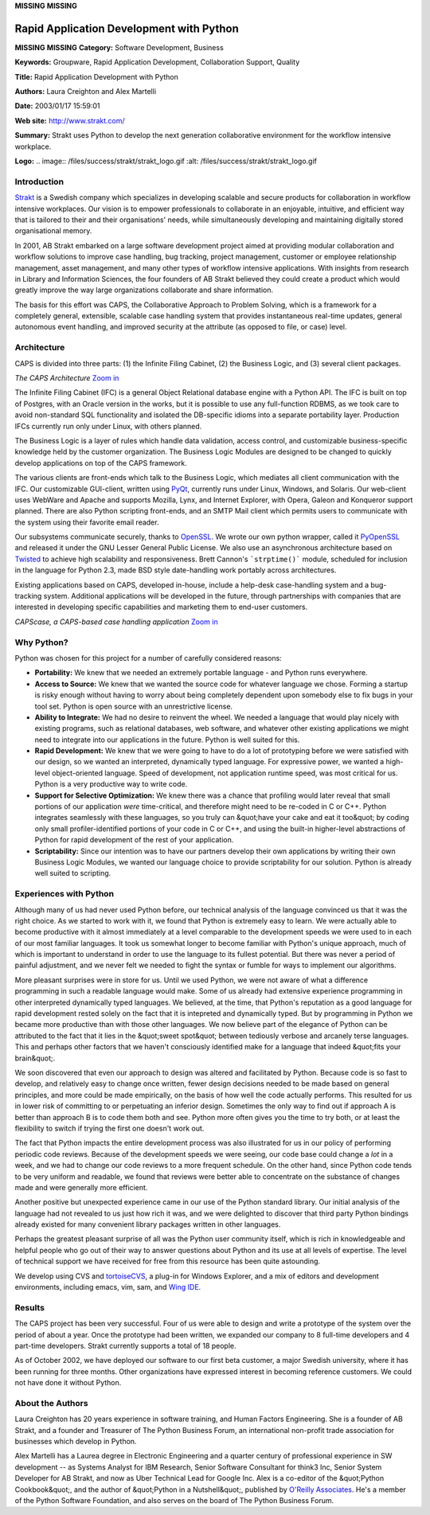 **MISSING**
**MISSING**

Rapid Application Development with Python
=========================================

**MISSING**
**MISSING**
**Category:**  Software Development, Business

**Keywords:**  Groupware, Rapid Application Development, Collaboration Support, Quality

**Title:**  Rapid Application Development with Python

**Authors:**   Laura Creighton and Alex Martelli

**Date:**   2003/01/17 15:59:01

**Web site:**  `http://www.strakt.com/ <http://www.strakt.com/>`_

**Summary:**  Strakt uses Python to develop the next generation collaborative environment for the workflow intensive workplace.

**Logo:**  .. image:: /files/success/strakt/strakt_logo.gif    :alt: /files/success/strakt/strakt_logo.gif

Introduction
------------

`Strakt <http://www.strakt.com/>`_ is a Swedish company which specializes in developing scalable and
secure products for collaboration in workflow intensive workplaces. Our
vision is to empower professionals to collaborate in an enjoyable,
intuitive, and efficient way that is tailored to their and their
organisations' needs, while simultaneously developing and maintaining
digitally stored organisational memory.

In 2001, AB Strakt embarked on a large software development project
aimed at providing modular collaboration and workflow solutions to
improve case handling, bug tracking, project management, customer or
employee relationship management, asset management, and many other
types of workflow intensive applications. With insights from research
in Library and Information Sciences, the four founders of AB Strakt
believed they could create a product which would greatly improve the
way large organizations collaborate and share information.

The basis for this effort was CAPS, the Collaborative Approach to
Problem Solving, which is a framework for a completely general,
extensible, scalable case handling system that provides instantaneous
real-time updates, general autonomous event handling, and improved
security at the attribute (as opposed to file, or case) level.

Architecture
------------

CAPS is divided into three parts: (1) the Infinite Filing Cabinet, (2)
the Business Logic, and (3) several client packages.

.. image:: /files/success/strakt/CAPS_figure_web.gif
   :alt: The CAPS Architecture

*The CAPS Architecture* `Zoom in </files/success/strakt/CAPS_figure.gif>`_ 

The Infinite Filing Cabinet (IFC) is a general Object Relational
database engine with a Python API. The IFC is built on top of Postgres,
with an Oracle version in the works, but it is possible to use any
full-function RDBMS, as we took care to avoid non-standard SQL
functionality and isolated the DB-specific idioms into a separate
portability layer. Production IFCs currently run only under Linux, with
others planned.

The Business Logic is a layer of rules which handle data validation,
access control, and customizable business-specific knowledge held by
the customer organization. The Business Logic Modules are designed to
be changed to quickly develop applications on top of the CAPS
framework.

The various clients are front-ends which talk to the Business Logic,
which mediates all client communication with the IFC. Our customizable
GUI-client, written using `PyQt <http://www.riverbankcomputing.co.uk/pyqt/>`_, currently runs under Linux, Windows,
and Solaris. Our web-client uses WebWare and Apache and supports
Mozilla, Lynx, and Internet Explorer, with Opera, Galeon and Konqueror
support planned. There are also Python scripting front-ends, and an
SMTP Mail client which permits users to communicate with the system
using their favorite email reader.

Our subsystems communicate securely, thanks to `OpenSSL <http://www.openssl.org/>`_. We wrote our own
python wrapper, called it `PyOpenSSL <http://pyopenssl.sourceforge.net/>`_ and released it under the GNU Lesser
General Public License. We also use an asynchronous architecture based on
`Twisted <http://www.twistedmatrix.com/>`_ to achieve high scalability and responsiveness. Brett Cannon's
```strptime()``` module, scheduled for inclusion in the language for Python
2.3, made BSD style date-handling work portably across architectures.

Existing applications based on CAPS, developed in-house, include a
help-desk case-handling system and a bug-tracking system.
Additional applications will be developed in the future, through
partnerships with companies that are interested in developing specific
capabilities and marketing them to end-user customers.

.. image:: /files/success/strakt/GUI_capscase_web.gif
   :alt: CAPScase, a CAPS-based case handling application

*CAPScase, a CAPS-based case handling application* `Zoom in 
</files/success/strakt/GUI_capscase.gif>`_

Why Python?
-----------

Python was chosen for this project for a number of carefully considered
reasons:

- **Portability:** We knew that we needed an extremely portable language - and Python runs everywhere.

- **Access to Source:** We knew that we wanted the source code for whatever language we chose. Forming a startup is risky enough without having to worry about being completely dependent upon somebody else to fix bugs in your tool set. Python is open source with an unrestrictive license.

- **Ability to Integrate:** We had no desire to reinvent the wheel. We needed a language that would play nicely with existing programs, such as relational databases, web software, and whatever other existing applications we might need to integrate into our applications in the future. Python is well suited for this.

- **Rapid Development:** We knew that we were going to have to do a lot of prototyping before we were satisfied with our design, so we wanted an interpreted, dynamically typed language. For expressive power, we wanted a high-level object-oriented language. Speed of development, not application runtime speed, was most critical for us. Python is a very productive way to write code.

- **Support for Selective Optimization:** We knew there was a chance that profiling would later reveal that small portions of our application *were* time-critical, and therefore might need to be re-coded in C or C++. Python integrates seamlessly with these languages, so you truly can &quot;have your cake and eat it too&quot; by coding only small profiler-identified portions of your code in C or C++, and using the built-in higher-level abstractions of Python for rapid development of the rest of your application.

- **Scriptability:** Since our intention was to have our partners develop their own applications by writing their own Business Logic Modules, we wanted our language choice to provide scriptability for our solution. Python is already well suited to scripting.

Experiences with Python
-----------------------

Although many of us had never used Python before, our technical
analysis of the language convinced us that it was the right choice. As
we started to work with it, we found that Python is extremely easy to
learn. We were actually able to become productive with it almost
immediately at a level comparable to the development speeds we were
used to in each of our most familiar languages. It took us somewhat
longer to become familiar with Python's unique approach, much of which
is important to understand in order to use the language to its fullest
potential. But there was never a period of painful adjustment, and we
never felt we needed to fight the syntax or fumble for ways to
implement our algorithms.

More pleasant surprises were in store for us. Until we used Python, we
were not aware of what a difference programming in such a readable
language would make. Some of us already had extensive experience
programming in other interpreted dynamically typed languages. We
believed, at the time, that Python's reputation as a good language
for rapid development rested solely on the fact that it is intepreted
and dynamically typed. But by programming in Python we became more
productive than with those other languages. We now believe part of the
elegance of Python can be attributed to the fact that it lies in the
&quot;sweet spot&quot; between tediously verbose and arcanely terse languages.
This and perhaps other factors that we haven't consciously identified
make for a language that indeed &quot;fits your brain&quot;.

We soon discovered that even our approach to design was altered and
facilitated by Python. Because code is so fast to develop, and
relatively easy to change once written, fewer design decisions needed
to be made based on general principles, and more could be made
empirically, on the basis of how well the code actually performs. This
resulted for us in lower risk of committing to or perpetuating an
inferior design. Sometimes the only way to find out if approach A is
better than approach B is to code them both and see. Python more often
gives you the time to try both, or at least the flexibility to switch
if trying the first one doesn't work out.

The fact that Python impacts the entire development process was also
illustrated for us in our policy of performing periodic code reviews.
Because of the development speeds we were seeing, our code base could
change a *lot* in a week, and we had to change our code reviews to
a more frequent schedule.  On the other hand, since Python code tends
to be very uniform and readable, we found that reviews were better able
to concentrate on the substance of changes made and were generally more
efficient.

Another positive but unexpected experience came in our use of the
Python standard library. Our initial analysis of the language had not
revealed to us just how rich it was, and we were delighted to discover
that third party Python bindings already existed for many convenient
library packages written in other languages.

Perhaps the greatest pleasant surprise of all was the Python user
community itself, which is rich in knowledgeable and helpful people who
go out of their way to answer questions about Python and its use at all
levels of expertise. The level of technical support we have received
for free from this resource has been quite astounding.

We develop using CVS and `tortoiseCVS <http://www.tortoisecvs.org/>`_, a plug-in for Windows Explorer, and a
mix of editors and development environments, including emacs, vim, sam, and
`Wing IDE <http://wingide.com/>`_.

Results
-------

The CAPS project has been very successful. Four of us were able to
design and write a prototype of the system over the period of about a
year. Once the prototype had been written, we expanded our company to 8
full-time developers and 4 part-time developers. Strakt currently
supports a total of 18 people.

As of October 2002, we have deployed our software to our first beta
customer, a major Swedish university, where it has been running for
three months. Other organizations have expressed interest in becoming
reference customers. We could not have done it without Python.

About the Authors
-----------------

Laura Creighton has 20 years experience in software training, and Human
Factors Engineering. She is a founder of AB Strakt, and a founder and
Treasurer of The Python Business Forum, an international non-profit trade
association for businesses which develop in Python.

Alex Martelli has a Laurea degree in Electronic Engineering and a quarter
century of professional experience in SW development -- as Systems Analyst for
IBM Research, Senior Software Consultant for think3 Inc, Senior System
Developer for AB Strakt, and now as Uber Technical Lead for Google Inc. Alex
is a co-editor of the &quot;Python Cookbook&quot;, and the author of &quot;Python in a
Nutshell&quot;, published by `O'Reilly Associates <http://www.oreilly.com/>`_. He's a member of the Python
Software Foundation, and also serves on the board of The Python Business
Forum.
